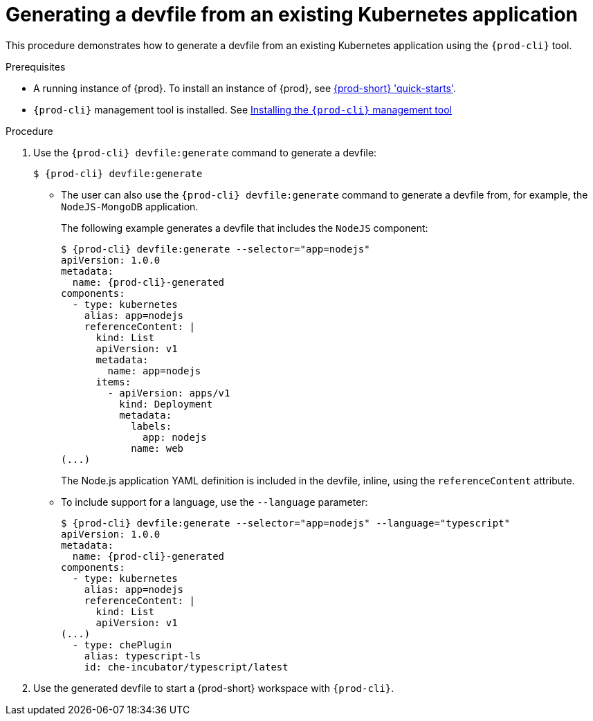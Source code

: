 // Module included in the following assemblies:
//
// importing-a-kubernetes-application-into-a-che-workspace

:page-liquid:

[id="generating-a-devfile-from-an-existing-kubernetes-application_{context}"]
= Generating a devfile from an existing Kubernetes application

This procedure demonstrates how to generate a devfile from an existing Kubernetes application using the `{prod-cli}` tool.

.Prerequisites

* A running instance of {prod}. To install an instance of {prod}, see link:{site-baseurl}che-7/che-quick-starts/[{prod-short} 'quick-starts'].

* `{prod-cli}` management tool is installed. See link:{site-baseurl}che-7/installing-the-{prod-cli}-management-tool/[Installing the `{prod-cli}` management tool]

.Procedure

. Use the `{prod-cli} devfile:generate` command to generate a devfile:
+
[subs="+attributes"]
----
$ {prod-cli} devfile:generate
----

* The user can also use the `{prod-cli} devfile:generate` command to generate a devfile from, for example, the `NodeJS-MongoDB` application.
+
The following example generates a devfile that includes the `NodeJS` component:
+
[subs="+attributes"]
----
$ {prod-cli} devfile:generate --selector="app=nodejs"
apiVersion: 1.0.0
metadata:
  name: {prod-cli}-generated
components:
  - type: kubernetes
    alias: app=nodejs
    referenceContent: |
      kind: List
      apiVersion: v1
      metadata:
        name: app=nodejs
      items:
        - apiVersion: apps/v1
          kind: Deployment
          metadata:
            labels:
              app: nodejs
            name: web
(...)
----
+
The Node.js application YAML definition is included in the devfile, inline, using the `referenceContent` attribute.

* To include support for a language, use the `--language` parameter:
+
[subs="+attributes"]
----
$ {prod-cli} devfile:generate --selector="app=nodejs" --language="typescript"
apiVersion: 1.0.0
metadata:
  name: {prod-cli}-generated
components:
  - type: kubernetes
    alias: app=nodejs
    referenceContent: |
      kind: List
      apiVersion: v1
(...)
  - type: chePlugin
    alias: typescript-ls
    id: che-incubator/typescript/latest
----

. Use the generated devfile to start a {prod-short} workspace with `{prod-cli}`.
